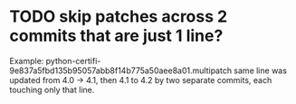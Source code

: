 * TODO skip patches across 2 commits that are just 1 line?
Example: python-certifi-9e837a5fbd135b95057abb8f14b775a50aee8a01.multipatch 
same line was updated from 4.0 -> 4.1, then 4.1 to 4.2 by two separate commits, each touching only that line.
